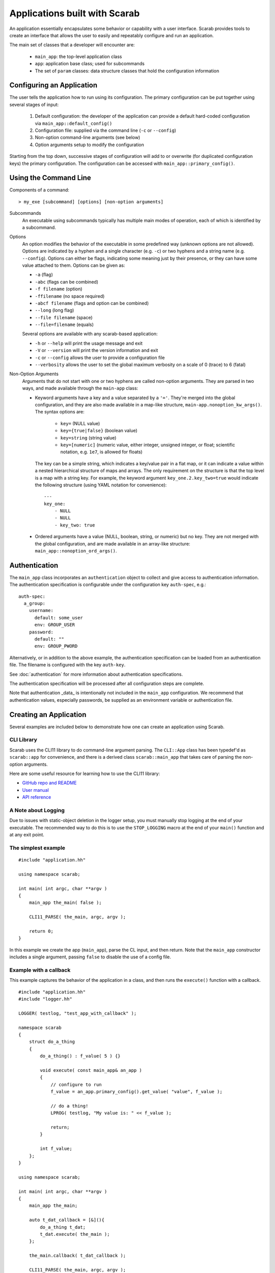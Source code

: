 Applications built with Scarab
==============================

An application essentially encapsulates some behavior or capability with a user interface.  Scarab provides tools to create an interface that allows the user to easily and repeatably configure and run an application.

The main set of classes that a developer will encounter are:

    * ``main_app``: the top-level application class
    * ``app``: application base class; used for subcommands
    * The set of ``param`` classes: data structure classes that hold the configuration information

Configuring an Application
--------------------------

The user tells the application how to run using its configuration.  The primary configuration can be put together using several stages of input:

    #. Default configuration: the developer of the application can provide a default hard-coded configuration via ``main_app::default_config()``
    #. Configuration file: supplied via the command line (``-c`` or ``--config``)
    #. Non-option command-line arguments (see below)
    #. Option arguments setup to modify the configuration

Starting from the top down, successive stages of configuration will add to or overwrite (for duplicated configuration keys) the primary configuration.  The configuration can be accessed with ``main_app::primary_config()``.

Using the Command Line
----------------------

Components of a command::

    > my_exe [subcommand] [options] [non-option arguments]

Subcommands
    An executable using subcommands typically has multiple main modes of operation, each of which is identified by a subcommand.

Options
    An option modifies the behavior of the executable in some predefined way (unknown options are not allowed).  Options are indicated by a hyphen and a single character (e.g. ``-c``) or two hyphens and a string name (e.g. ``--config``).  Options can either be flags, indicating some meaning just by their presence, or they can have some value attached to them.  Options can be given as:

    *    ``-a`` (flag)
    *    ``-abc`` (flags can be combined)
    *    ``-f filename`` (option)
    *    ``-ffilename`` (no space required)
    *    ``-abcf filename`` (flags and option can be combined)
    *    ``--long`` (long flag)
    *    ``--file filename`` (space)
    *    ``--file=filename`` (equals)

    Several options are available with any scarab-based application:

    * ``-h`` or ``--help`` will print the usage message and exit
    * ``-V`` or ``--version`` will print the version information and exit
    * ``-c`` or ``--config`` allows the user to provide a configuration file
    * ``--verbosity`` allows the user to set the global maximum verbosity on a scale of 0 (trace) to 6 (fatal)

Non-Option Arguments
    Arguments that do not start with one or two hyphens are called non-option arguments.  They are parsed in two ways, and made available through the ``main-app`` class:

    * Keyword arguments have a key and a value separated by a ``'='``.  They're merged into the global configuration, and they are also made available in a map-like structure, ``main-app.nonoption_kw_args()``.  The syntax options are:
 
        *    ``key=`` (NULL value)
        *    ``key={true|false}`` (boolean value)
        *    ``key=string`` (string value)
        *    ``key=[numeric]`` (numeric value, either integer, unsigned integer, or float; scientific notation, e.g. ``1e7``, is allowed for floats)

      The key can be a simple string, which indicates a key/value pair in a flat map, or it can indicate a value within a nested hierarchical structure of maps and arrays.  The only requirement on the structure is that the top level is a map with a string key.  For example, the keyword argument ``key_one.2.key_two=true`` would indicate the following structure (using YAML notation for convenience)::

        ---
        key_one:
            - NULL
            - NULL
            - key_two: true

    * Ordered arguments have a value (NULL, boolean, string, or numeric) but no key.  They are not merged with the global configuration, and are made available in an array-like structure: ``main_app::nonoption_ord_args()``.

Authentication
--------------

The ``main_app`` class incorporates an ``authentication`` object to collect and give access to authentication 
information.  The authentication specification is configurable under the configuration key ``auth-spec``, e.g.::
    auth-spec:
      a_group:
        username:
          default: some_user
          env: GROUP_USER
        password:
          default: ""
          env: GROUP_PWORD

Alternatively, or in addition to the above example, the authentication specification can be loaded from 
an authentication file.  The filename is configured with the key ``auth-key``.

See :doc:`authentication` for more information about authentication specifications.

The authentication specification will be processed after all configuration steps are complete.

Note that authentication _data_ is intentionally not included in the ``main_app`` configuration.  
We recommend that authentication values, especially passwords, be supplied as an environment variable or authentication file.

Creating an Application
-----------------------

Several examples are included below to demonstrate how one can create an application using Scarab.

CLI Library
###########

Scarab uses the CLI11 library to do command-line argument parsing.  The ``CLI::App`` class has been typedef'd as ``scarab::app`` for convenience, and there is a derived class ``scarab::main_app`` that takes care of parsing the non-option arguments.

Here are some useful resource for learning how to use the CLI11 library:

*  `GitHub repo and README <https://github.com/CLIUtils/CLI11>`_
*  `User manual <https://cliutils.gitlab.io/CLI11Tutorial/>`_
*  `API reference <https://cliutils.github.io/CLI11/index.html>`_

A Note about Logging
####################

Due to issues with static-object deletion in the logger setup, you must manually stop logging at the end of your executable.  
The recommended way to do this is to use the ``STOP_LOGGING`` macro at the end of your ``main()`` function and at any exit point.

The simplest example
####################

::

    #include "application.hh"

    using namespace scarab;

    int main( int argc, char **argv )
    {
        main_app the_main( false );

        CLI11_PARSE( the_main, argc, argv );

        return 0;
    }

In this example we create the app (``main_app``), parse the CL input, and then return.  Note that the ``main_app`` constructor 
includes a single argument, passing ``false`` to disable the use of a config file.  

Example with a callback
#######################

This example captures the behavior of the application in a class, and then runs the ``execute()`` function with a callback.

::

    #include "application.hh"
    #include "logger.hh"

    LOGGER( testlog, "test_app_with_callback" );

    namespace scarab
    {
        struct do_a_thing
        {
            do_a_thing() : f_value( 5 ) {}

            void execute( const main_app& an_app )
            {
                // configure to run
                f_value = an_app.primary_config().get_value( "value", f_value );

                // do a thing!
                LPROG( testlog, "My value is: " << f_value );

                return;
            }

            int f_value;
        };
    }

    using namespace scarab;

    int main( int argc, char **argv )
    {
        main_app the_main;

        auto t_dat_callback = [&](){
            do_a_thing t_dat;
            t_dat.execute( the_main );
        };

        the_main.callback( t_dat_callback );

        CLI11_PARSE( the_main, argc, argv );

        return 0;
    }

Note that in the ``main_app`` constructor we did not pass an argument as we did in the previous example.  
In this case we use the default value, which enables the use of a config file.


Example with subcommands
########################

This example uses a class with two functions that are implemented as subcommands called by callback.  
This can be run from the command line as ``test_app_with_subcommands get`` and ``test_app_with_subcommands set``.

Note that ``app.fallthrough()`` is used in the main function to allow non-option arguments to be collected by the main app.

::

    #include "application.hh"
    #include "logger.hh"

    LOGGER( testlog, "test_app_with_subcommands" );

    namespace scarab
    {
        struct get_or_set
        {
            get_or_set() : f_value( 5 ) {}

            void setup_subcommands( main_app& an_app )
            {
                app* t_sc_get = an_app.add_subcommand( "get", "Get the value" );
                t_sc_get->callback([this]() { this->get(); } );

                app* t_sc_set = an_app.add_subcommand( "set", "Set the value" );
                t_sc_set->callback([&an_app, this]() { this->set( an_app ); } );

                return;
            }

            void get()
            {
                LPROG( testlog, "Value is: " << f_value );
                return;
            }

            void set( const main_app& an_app )
            {
                f_value = an_app.primary_config().get_value( "value", f_value );
                LPROG( testlog, "Just to check: " << f_value );
                return;
            }

            int f_value;
        };
    }

    using namespace scarab;
    int main( int argc, char **argv )
    {    
        main_app the_main;
        the_main.require_subcommand();
        the_main.fallthrough();

        get_or_set t_gos;
        t_gos.setup_subcommands( the_main );

        CLI11_PARSE( the_main, argc, argv );
        return 0;
    }

Example with authentication
###########################

This application example defines some default authentication specification that it uses for some purpose called ``backend``.  
The user could modify the information therein at runtime either via environment variables or an authentication file.  
It also uses a callback function for execution of the application.

::
    #include "application.hh"

    #include "logger.hh"
    #include "param_helpers_impl.hh"

    using namespace scarab;

    LOGGER( testlog, "test_app_with_authentication" );

    class test_app : public main_app
    {
        public:
            test_app(bool a_use_config = true) :
                main_app(a_use_config)
            {

                f_default_config.add( "auth-spec", scarab::param_node(
                    "backend"_a=scarab::param_node(
                        "user"_a=scarab::param_node(
                            "default"_a="a_backend_user",
                            "env"_a="SCARAB_AUTH_TEST_BACKEND_USER"
                        ),
                        "password"_a=scarab::param_node(
                            "default"_a="security_hole",
                            "env"_a="SCARAB_AUTH_TEST_BACKEND_PASSWORD"
                        )
                    )
                ) );
            }
            virtual ~test_app() {}

            void execute()
            {
                // Print the authentication information, both specification and data
                LPROG( testlog, "Authentication specification: " << f_auth.spec() );
                LPROG( testlog, "Authentication data: " << f_auth.data() );
                return;
            }
    };

    int main( int argc, char **argv )
    {
        test_app the_main( true );
        auto t_executor = [&](){
            the_main.execute();
        };
        the_main.callback( t_executor );

        CLI11_PARSE( the_main, argc, argv );

        return 0;
    }

